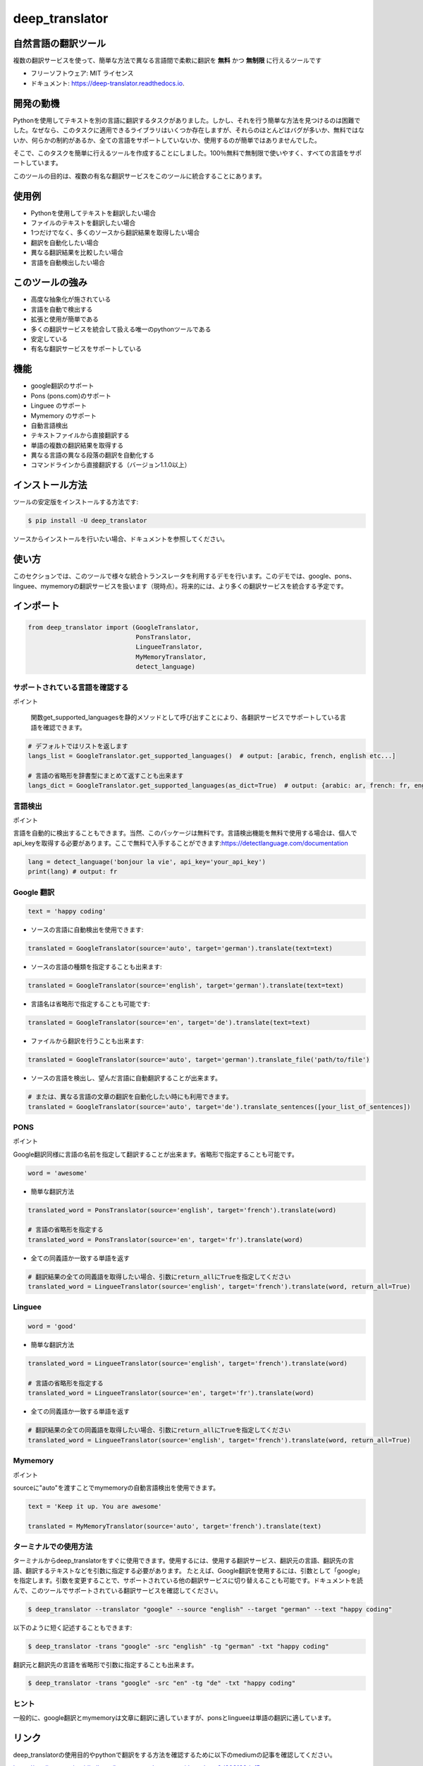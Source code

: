 ****************
deep_translator
****************


.. image:: https://img.shields.io/pypi/v/deep_translator.svg
        :target: https://pypi.python.org/pypi/deep_translator
.. image:: https://img.shields.io/travis/nidhaloff/deep_translator.svg
        :target: https://travis-ci.com/nidhaloff/deep_translator
.. image:: https://readthedocs.org/projects/deep-translator/badge/?version=latest
        :target: https://deep-translator.readthedocs.io/en/latest/?badge=latest
        :alt: Documentation Status
.. image:: https://img.shields.io/pypi/l/deep-translator
        :target: https://pypi.python.org/pypi/deep_translator

.. image:: https://img.shields.io/pypi/dm/deep-translator
        :target: https://pypi.python.org/pypi/deep_translator
.. image:: https://img.shields.io/pypi/status/deep-translator
        :target: https://pypi.python.org/pypi/deep_translator
.. image:: https://img.shields.io/pypi/wheel/deep-translator
        :target: https://pypi.python.org/pypi/deep_translator

.. image:: https://img.shields.io/github/last-commit/nidhaloff/gpx_converter
        :alt: GitHub last commit
        :target: https://pypi.python.org/pypi/deep_translator

.. image:: https://img.shields.io/twitter/url?url=https%3A%2F%2Ftwitter.com%2FNidhalBaccouri
        :alt: Twitter URL
        :target: https://twitter.com/NidhalBaccouri

.. image:: https://img.shields.io/badge/$-buy%20me%20a%20coffee-ff69b4.svg?style=social
   :target: https://www.buymeacoffee.com/nidhaloff?new=1


=======================
自然言語の翻訳ツール
=======================

複数の翻訳サービスを使って、簡単な方法で異なる言語間で柔軟に翻訳を **無料** かつ **無制限** に行えるツールです

* フリーソフトウェア: MIT ライセンス
* ドキュメント: https://deep-translator.readthedocs.io.

==========
開発の動機
==========

Pythonを使用してテキストを別の言語に翻訳するタスクがありました。しかし、それを行う簡単な方法を見つけるのは困難でした。なぜなら、このタスクに適用できるライブラリはいくつか存在しますが、それらのほとんどはバグが多いか、無料ではないか、何らかの制約があるか、全ての言語をサポートしていないか、使用するのが簡単ではありませんでした。

そこで、このタスクを簡単に行えるツールを作成することにしました。100％無料で無制限で使いやすく、すべての言語をサポートしています。

このツールの目的は、複数の有名な翻訳サービスをこのツールに統合することにあります。


======================
使用例
======================

- Pythonを使用してテキストを翻訳したい場合
- ファイルのテキストを翻訳したい場合
- 1つだけでなく、多くのソースから翻訳結果を取得したい場合
- 翻訳を自動化したい場合
- 異なる翻訳結果を比較したい場合
- 言語を自動検出したい場合

======================
このツールの強み
======================

- 高度な抽象化が施されている
- 言語を自動で検出する
- 拡張と使用が簡単である
- 多くの翻訳サービスを統合して扱える唯一のpythonツールである
- 安定している
- 有名な翻訳サービスをサポートしている

========
機能
========

* google翻訳のサポート
* Pons  (pons.com)のサポート
* Linguee のサポート
* Mymemory のサポート
* 自動言語検出
* テキストファイルから直接翻訳する
* 単語の複数の翻訳結果を取得する
* 異なる言語の異なる段落の翻訳を自動化する
* コマンドラインから直接翻訳する（バージョン1.1.0以上）

===============
インストール方法
===============

ツールの安定版をインストールする方法です:

.. code-block:: console

    $ pip install -U deep_translator

ソースからインストールを行いたい場合、ドキュメントを参照してください。

=======
使い方
=======

このセクションでは、このツールで様々な統合トランスレータを利用するデモを行います。このデモでは、google、pons、linguee、mymemoryの翻訳サービスを扱います（現時点）。将来的には、より多くの翻訳サービスを統合する予定です。

==========
インポート
==========

.. code-block:: python

    from deep_translator import (GoogleTranslator,
                                 PonsTranslator,
                                 LingueeTranslator,
                                 MyMemoryTranslator,
                                 detect_language)


サポートされている言語を確認する
============================

ポイント

  　関数get_supported_languagesを静的メソッドとして呼び出すことにより、各翻訳サービスでサポートしている言語を確認できます。

.. code-block:: python

    # デフォルトではリストを返します
    langs_list = GoogleTranslator.get_supported_languages()  # output: [arabic, french, english etc...]

    # 言語の省略形を辞書型にまとめて返すことも出来ます
    langs_dict = GoogleTranslator.get_supported_languages(as_dict=True)  # output: {arabic: ar, french: fr, english:en etc...}

言語検出
===================

ポイント

言語を自動的に検出することもできます。当然、このパッケージは無料です。言語検出機能を無料で使用する場合は、個人でapi_keyを取得する必要があります。ここで無料で入手することができます:https://detectlanguage.com/documentation

.. code-block:: python

    lang = detect_language('bonjour la vie', api_key='your_api_key')
    print(lang) # output: fr


Google 翻訳
=================

.. code-block:: python

    text = 'happy coding'

- ソースの言語に自動検出を使用できます:

.. code-block:: python

    translated = GoogleTranslator(source='auto', target='german').translate(text=text)

- ソースの言語の種類を指定することも出来ます:

.. code-block:: python

    translated = GoogleTranslator(source='english', target='german').translate(text=text)

- 言語名は省略形で指定することも可能です:

.. code-block:: python

    translated = GoogleTranslator(source='en', target='de').translate(text=text)

- ファイルから翻訳を行うことも出来ます:

.. code-block:: python

    translated = GoogleTranslator(source='auto', target='german').translate_file('path/to/file')


- ソースの言語を検出し、望んだ言語に自動翻訳することが出来ます。

.. code-block:: python

    # または、異なる言語の文章の翻訳を自動化したい時にも利用できます。
    translated = GoogleTranslator(source='auto', target='de').translate_sentences([your_list_of_sentences])




PONS
===============

ポイント

Google翻訳同様に言語の名前を指定して翻訳することが出来ます。省略形で指定することも可能です。

.. code-block:: python

    word = 'awesome'

- 簡単な翻訳方法

.. code-block:: python

    translated_word = PonsTranslator(source='english', target='french').translate(word)

    # 言語の省略形を指定する
    translated_word = PonsTranslator(source='en', target='fr').translate(word)


- 全ての同義語か一致する単語を返す

.. code-block:: python

    # 翻訳結果の全ての同義語を取得したい場合、引数にreturn_allにTrueを指定してください
    translated_word = LingueeTranslator(source='english', target='french').translate(word, return_all=True)



Linguee
===================


.. code-block:: python

    word = 'good'

- 簡単な翻訳方法

.. code-block:: python

    translated_word = LingueeTranslator(source='english', target='french').translate(word)

    # 言語の省略形を指定する
    translated_word = LingueeTranslator(source='en', target='fr').translate(word)

- 全ての同義語か一致する単語を返す

.. code-block:: python

    # 翻訳結果の全ての同義語を取得したい場合、引数にreturn_allにTrueを指定してください
    translated_word = LingueeTranslator(source='english', target='french').translate(word, return_all=True)


Mymemory
====================

ポイント

sourceに"auto"を渡すことでmymemoryの自動言語検出を使用できます。

.. code-block:: python

    text = 'Keep it up. You are awesome'

    translated = MyMemoryTranslator(source='auto', target='french').translate(text)

ターミナルでの使用方法
====================


ターミナルからdeep_translatorをすぐに使用できます。使用するには、使用する翻訳サービス、翻訳元の言語、翻訳先の言語、翻訳するテキストなどを引数に指定する必要があります。
たとえば、Google翻訳を使用するには、引数として「google」を指定します。引数を変更することで、サポートされている他の翻訳サービスに切り替えることも可能です。ドキュメントを読んで、このツールでサポートされている翻訳サービスを確認してください。


.. code-block:: console

    $ deep_translator --translator "google" --source "english" --target "german" --text "happy coding"

以下のように短く記述することもできます:

.. code-block:: console

    $ deep_translator -trans "google" -src "english" -tg "german" -txt "happy coding"


翻訳元と翻訳先の言語を省略形で引数に指定することも出来ます。

.. code-block:: console

    $ deep_translator -trans "google" -src "en" -tg "de" -txt "happy coding"


ヒント
==========

一般的に、google翻訳とmymemoryは文章に翻訳に適していますが、ponsとlingueeは単語の翻訳に適しています。

========
リンク
========

deep_translatorの使用目的やpythonで翻訳をする方法を確認するために以下のmediumの記事を確認してください。

https://medium.com/@nidhalbacc/how-to-translate-text-with-python-9d203139dcf5

===============================
スマートフォンアプリ Translator++
===============================

.. image:: ../../assets/app-icon.png
    :width: 100
    :alt: Icon of the app


deep_translatorを開発しみて、スマートフォンのアプリとして使用できれば便利なのではないかと思い立ちました。
google翻訳やpons、lingueeの個々のアプリは存在しますが、これらを統合して使用できるアプリを作れば便利ではないでしょうか。

それを出発点として、アプリの開発を開始しました。Pythonで作成しつつ、クロスプラットフォームのアプリを開発したかったので、`kivy フレームワーク <https://kivy.org/#home/>`_ を使用することにしました。
`Translator++ app <https://github.com/nidhaloff/deep-translator-app/>`_ もgithubでオープンソースとして公開しています。自由に編集やプルリクエストを行ってください;）

ポイント

Translator++はdeep_translatorパッケージがベースになっています。このアプリはパッケージの機能を試すために開発されています。

02-08-2020にGoogle Playで初公開されました。

スクリーンショット:

- スマートフォン :

.. image:: ../../assets/translator1.jpg
    :width: 30%
    :height: 200
    :alt: screenshot1
.. image:: ../../assets/translator2.jpg
    :width: 30%
    :height: 200
    :alt: screenshot2
.. image:: ../../assets/spinner.jpg
    :width: 30%
    :height: 200
    :alt: spinner

- タブレット:

.. image:: ../../assets/hz_view.png
    :width: 100%
    :height: 300
    :alt: screenshot3

=======================
次のステップに進むためには
=======================

詳細は examples フォルダを確認してください。
コントリビュートはいつでも歓迎しています。このパッケージが便利だと感じた方や使っている方がいたら、遠慮なくプルリクエストをしてフィードバックをください！
